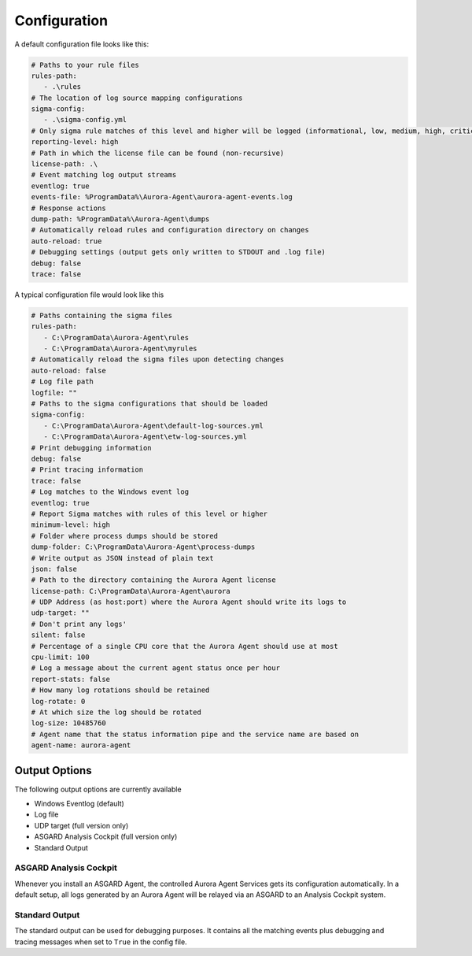 Configuration
=============

A default configuration file looks like this:

.. code:: yaml
 
   # Paths to your rule files
   rules-path:
      - .\rules
   # The location of log source mapping configurations
   sigma-config: 
      - .\sigma-config.yml
   # Only sigma rule matches of this level and higher will be logged (informational, low, medium, high, critical)
   reporting-level: high
   # Path in which the license file can be found (non-recursive)
   license-path: .\
   # Event matching log output streams
   eventlog: true
   events-file: %ProgramData%\Aurora-Agent\aurora-agent-events.log
   # Response actions 
   dump-path: %ProgramData%\Aurora-Agent\dumps
   # Automatically reload rules and configuration directory on changes
   auto-reload: true
   # Debugging settings (output gets only written to STDOUT and .log file)
   debug: false
   trace: false

A typical configuration file would look like this 

.. code:: yaml
 
   # Paths containing the sigma files
   rules-path:
      - C:\ProgramData\Aurora-Agent\rules
      - C:\ProgramData\Aurora-Agent\myrules
   # Automatically reload the sigma files upon detecting changes
   auto-reload: false
   # Log file path
   logfile: ""
   # Paths to the sigma configurations that should be loaded
   sigma-config:
      - C:\ProgramData\Aurora-Agent\default-log-sources.yml
      - C:\ProgramData\Aurora-Agent\etw-log-sources.yml
   # Print debugging information
   debug: false
   # Print tracing information
   trace: false
   # Log matches to the Windows event log
   eventlog: true
   # Report Sigma matches with rules of this level or higher
   minimum-level: high
   # Folder where process dumps should be stored
   dump-folder: C:\ProgramData\Aurora-Agent\process-dumps
   # Write output as JSON instead of plain text
   json: false
   # Path to the directory containing the Aurora Agent license
   license-path: C:\ProgramData\Aurora-Agent\aurora
   # UDP Address (as host:port) where the Aurora Agent should write its logs to
   udp-target: ""
   # Don't print any logs'
   silent: false
   # Percentage of a single CPU core that the Aurora Agent should use at most
   cpu-limit: 100
   # Log a message about the current agent status once per hour
   report-stats: false
   # How many log rotations should be retained
   log-rotate: 0
   # At which size the log should be rotated
   log-size: 10485760
   # Agent name that the status information pipe and the service name are based on
   agent-name: aurora-agent

Output Options
--------------

The following output options are currently available 

- Windows Eventlog (default)
- Log file
- UDP target (full version only)
- ASGARD Analysis Cockpit (full version only)
- Standard Output

ASGARD Analysis Cockpit 
~~~~~~~~~~~~~~~~~~~~~~~

Whenever you install an ASGARD Agent, the controlled Aurora Agent Services gets its configuration automatically. In a default setup, all logs generated by an Aurora Agent will be relayed via an ASGARD to an Analysis Cockpit system. 

Standard Output
~~~~~~~~~~~~~~~

The standard output can be used for debugging purposes. It contains all the matching events plus debugging and tracing messages when set to ``True`` in the config file. 
